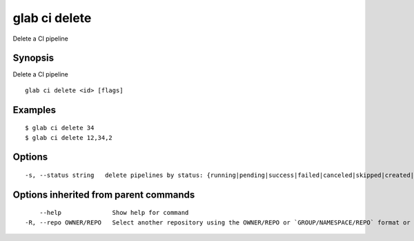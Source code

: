 .. _glab_ci_delete:

glab ci delete
--------------

Delete a CI pipeline

Synopsis
~~~~~~~~


Delete a CI pipeline

::

  glab ci delete <id> [flags]

Examples
~~~~~~~~

::

  $ glab ci delete 34
  $ glab ci delete 12,34,2
  

Options
~~~~~~~

::

  -s, --status string   delete pipelines by status: {running|pending|success|failed|canceled|skipped|created|manual}

Options inherited from parent commands
~~~~~~~~~~~~~~~~~~~~~~~~~~~~~~~~~~~~~~

::

      --help              Show help for command
  -R, --repo OWNER/REPO   Select another repository using the OWNER/REPO or `GROUP/NAMESPACE/REPO` format or the project ID or full URL

